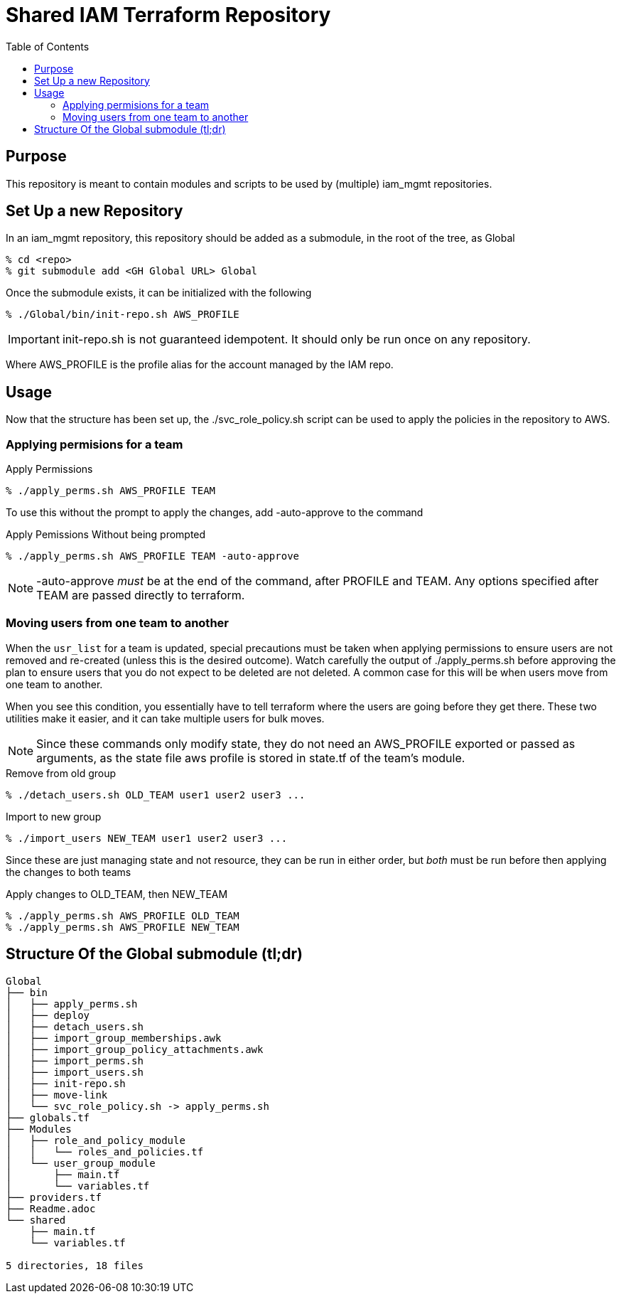 # Shared IAM Terraform Repository
:toc:

## Purpose

This repository is meant to contain modules and scripts to be used by (multiple) iam_mgmt repositories.


## Set Up a new Repository

In an iam_mgmt repository, this repository should be added as a submodule, in the root of the tree, as Global

----
% cd <repo>
% git submodule add <GH Global URL> Global
----

Once the submodule exists, it can be initialized with the following

----
% ./Global/bin/init-repo.sh AWS_PROFILE
----

IMPORTANT: init-repo.sh is not guaranteed idempotent. It should only be run once on any repository.

Where AWS_PROFILE is the profile alias for the account managed by the IAM repo.

## Usage

Now that the structure has been set up, the ./svc_role_policy.sh script can be used to apply the policies in the repository to AWS.

### Applying permisions for a team

.Apply Permissions
----
% ./apply_perms.sh AWS_PROFILE TEAM
----

To use this without the prompt to apply the changes, add -auto-approve to the command

.Apply Pemissions Without being prompted
----
% ./apply_perms.sh AWS_PROFILE TEAM -auto-approve
----

NOTE: -auto-approve _must_ be at the end of the command, after PROFILE and TEAM. Any options specified after TEAM are passed directly to terraform.

### Moving users from one team to another

When the `usr_list` for a team is updated, special precautions must be taken when applying permissions to ensure
users are not removed and re-created (unless this is the desired outcome). Watch carefully the output of ./apply_perms.sh
before approving the plan to ensure users that you do not expect to be deleted are not deleted. A common case for this will
be when users move from one team to another.

When you see this condition, you essentially have to tell terraform where the users are going before they get there. These two utilities make it easier, and it can take multiple users for bulk moves.

NOTE: Since these commands only modify state, they do not need an AWS_PROFILE exported or passed as arguments, as the state file
      aws profile is stored in state.tf of the team's module.

.Remove from old group
----
% ./detach_users.sh OLD_TEAM user1 user2 user3 ...
----

.Import to new group
----
% ./import_users NEW_TEAM user1 user2 user3 ...
----

Since these are just managing state and not resource, they can be run in either order, but _both_ must be run before then applying the changes to both teams

.Apply changes to OLD_TEAM, then NEW_TEAM
----
% ./apply_perms.sh AWS_PROFILE OLD_TEAM
% ./apply_perms.sh AWS_PROFILE NEW_TEAM
----

## Structure Of the Global submodule (tl;dr)

----
Global
├── bin
│   ├── apply_perms.sh
│   ├── deploy
│   ├── detach_users.sh
│   ├── import_group_memberships.awk
│   ├── import_group_policy_attachments.awk
│   ├── import_perms.sh
│   ├── import_users.sh
│   ├── init-repo.sh
│   ├── move-link
│   └── svc_role_policy.sh -> apply_perms.sh
├── globals.tf
├── Modules
│   ├── role_and_policy_module
│   │   └── roles_and_policies.tf
│   └── user_group_module
│       ├── main.tf
│       └── variables.tf
├── providers.tf
├── Readme.adoc
└── shared
    ├── main.tf
    └── variables.tf

5 directories, 18 files
----
